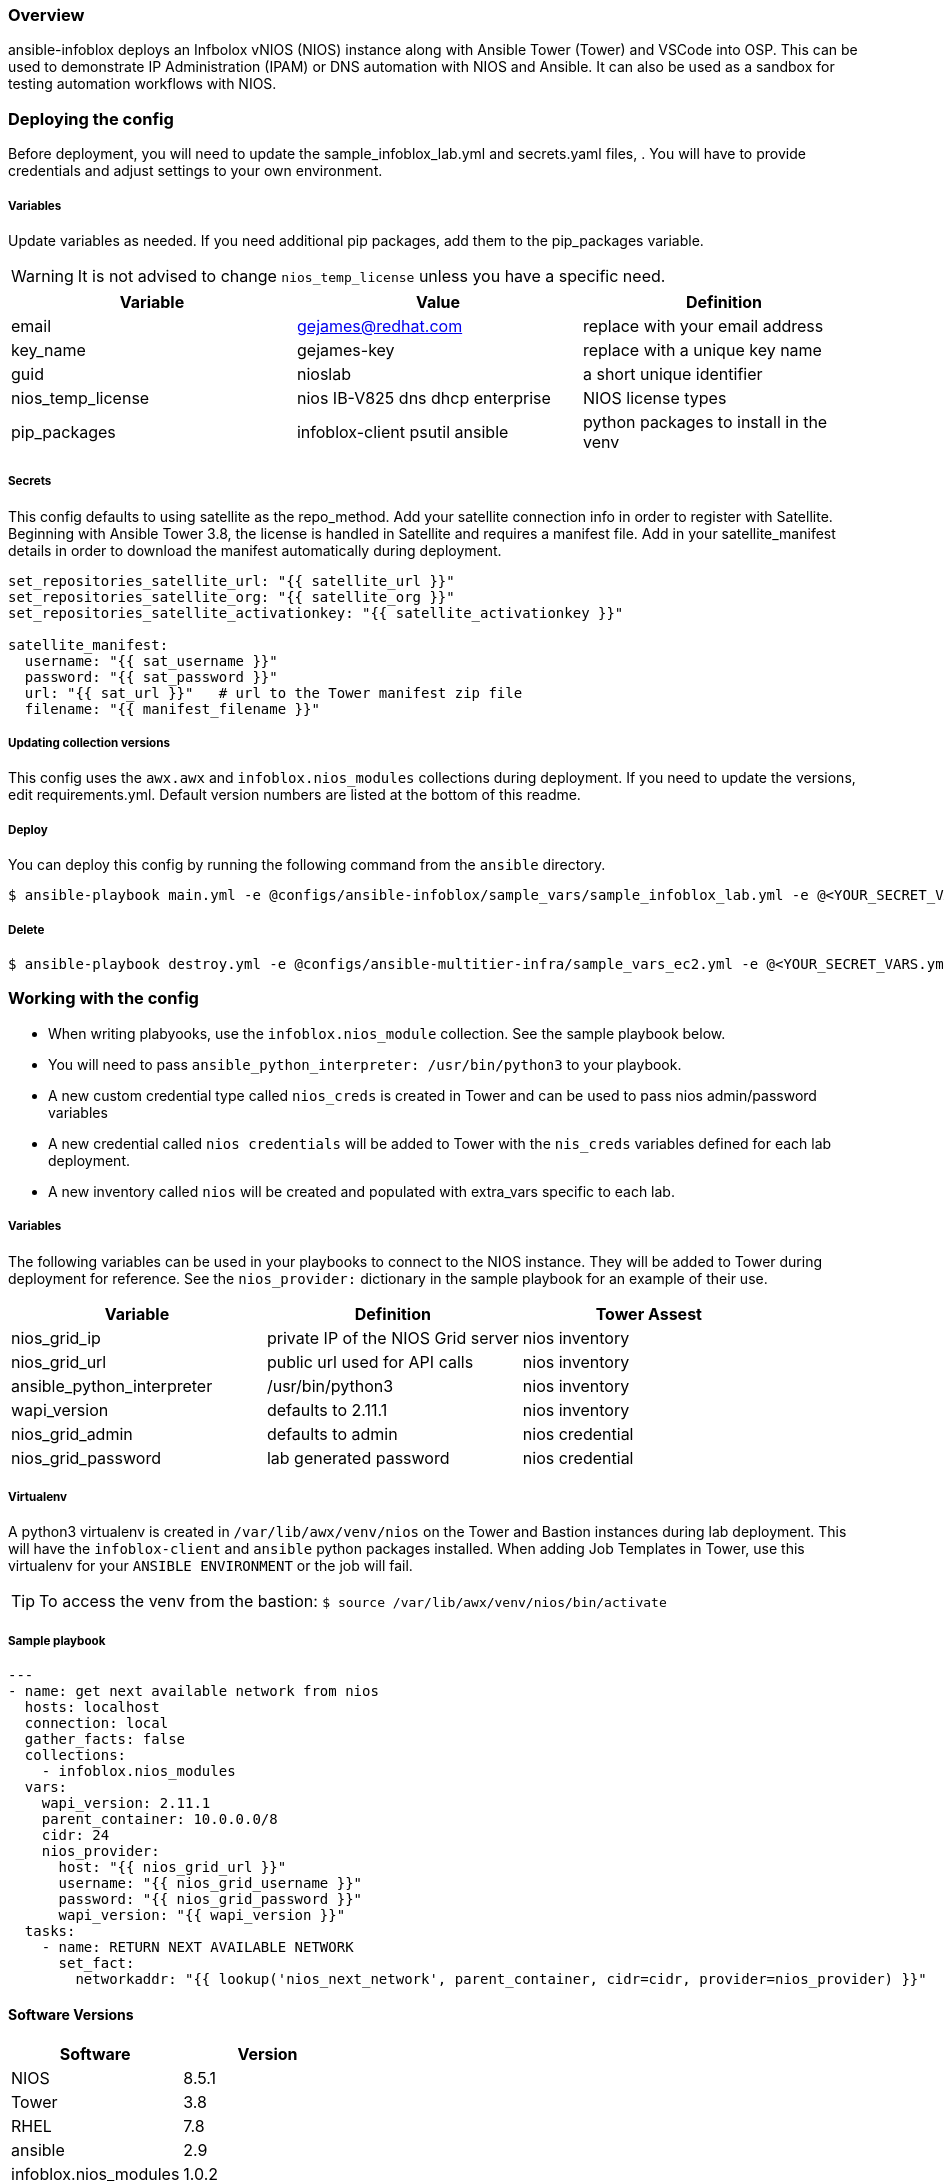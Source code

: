 === Overview

ansible-infoblox deploys an Infbolox vNIOS (NIOS) instance along with Ansible Tower (Tower) and VSCode into OSP. This can be used to demonstrate IP Administration (IPAM) or DNS automation with NIOS and Ansible.  It can also be used as a sandbox for testing automation workflows with NIOS.

=== Deploying the config

Before deployment, you will need to update the sample_infoblox_lab.yml and secrets.yaml files, . You will have to provide credentials and adjust settings to your own environment. 

===== Variables

Update variables as needed. If you need additional pip packages, add them to the pip_packages variable.


WARNING: It is not advised to change `nios_temp_license` unless you have a specific need.  


[options="header,footer"]
|=======================
|Variable | Value | Definition
|email    | gejames@redhat.com | replace with your email address
|key_name | gejames-key | replace with a unique key name
|guid     | nioslab     | a short unique identifier
|nios_temp_license  |nios IB-V825 dns dhcp enterprise     |NIOS license types
|pip_packages       |infoblox-client psutil ansible |python packages to install in the venv
|=======================

===== Secrets

This config defaults to using satellite as the repo_method. Add your satellite connection info in order to register with Satellite. 
Beginning with Ansible Tower 3.8, the license is handled in Satellite and requires a manifest file.  Add in your satellite_manifest details in order to download the manifest automatically during deployment.

[source,yaml]
----
set_repositories_satellite_url: "{{ satellite_url }}"
set_repositories_satellite_org: "{{ satellite_org }}"
set_repositories_satellite_activationkey: "{{ satellite_activationkey }}"

satellite_manifest:
  username: "{{ sat_username }}"
  password: "{{ sat_password }}"
  url: "{{ sat_url }}"   # url to the Tower manifest zip file
  filename: "{{ manifest_filename }}"
----

===== Updating collection versions

This config uses the `awx.awx` and `infoblox.nios_modules` collections during deployment.  If you need to update the versions, edit requirements.yml.  Default version numbers are listed at the bottom of this readme.

===== Deploy

You can deploy this config by running the following command from the `ansible` directory.

[source,bash]
$ ansible-playbook main.yml -e @configs/ansible-infoblox/sample_vars/sample_infoblox_lab.yml -e @<YOUR_SECRET_VARS.yml>

===== Delete

[source,bash]
$ ansible-playbook destroy.yml -e @configs/ansible-multitier-infra/sample_vars_ec2.yml -e @<YOUR_SECRET_VARS.yml>


=== Working with the config

* When writing plabyooks, use the `infoblox.nios_module` collection. See the sample playbook below.
* You will need to pass `ansible_python_interpreter: /usr/bin/python3` to your playbook. 
* A new custom credential type called `nios_creds` is created in Tower and can be used to pass nios admin/password variables
* A new credential called `nios credentials` will be added to Tower with the `nis_creds` variables defined for each lab deployment.
* A new inventory called `nios` will be created and populated with extra_vars specific to each lab. 

===== Variables

The following variables can be used in your playbooks to connect to the NIOS instance. They will be added to Tower during deployment for reference. See the `nios_provider:` dictionary in the sample playbook for an example of their use.

[options="header,footer"]
|=======================
|Variable           |Definition   | Tower Assest
|nios_grid_ip       |private IP of the NIOS Grid server  | nios inventory
|nios_grid_url      |public url used for API calls | nios inventory
|ansible_python_interpreter |/usr/bin/python3 | nios inventory
|wapi_version       | defaults to 2.11.1  | nios inventory
|nios_grid_admin    |defaults to admin | nios credential
|nios_grid_password |lab generated password  | nios credential
|=======================

===== Virtualenv

A python3 virtualenv is created in `/var/lib/awx/venv/nios` on the Tower and Bastion instances during lab deployment.  This will have the `infoblox-client` and `ansible` python packages installed.  When adding Job Templates in Tower, use this virtualenv for your `ANSIBLE ENVIRONMENT` or the job will fail. 

TIP: To access the venv from the bastion: `$ source /var/lib/awx/venv/nios/bin/activate`


===== Sample playbook

[source,yaml]
---
- name: get next available network from nios
  hosts: localhost
  connection: local
  gather_facts: false
  collections:
    - infoblox.nios_modules
  vars:
    wapi_version: 2.11.1
    parent_container: 10.0.0.0/8
    cidr: 24
    nios_provider:
      host: "{{ nios_grid_url }}"
      username: "{{ nios_grid_username }}"
      password: "{{ nios_grid_password }}"
      wapi_version: "{{ wapi_version }}"
  tasks:
    - name: RETURN NEXT AVAILABLE NETWORK
      set_fact:
        networkaddr: "{{ lookup('nios_next_network', parent_container, cidr=cidr, provider=nios_provider) }}"

==== Software Versions

[options="header,footer"]
|=======================
| Software | Version
| NIOS     | 8.5.1
| Tower    | 3.8
| RHEL     | 7.8
| ansible  | 2.9
| infoblox.nios_modules | 1.0.2
| awx.awx  | 17.1.0
| infoblox-cli | 0.5.0
|=======================

=== Change log

1.0 Initial release